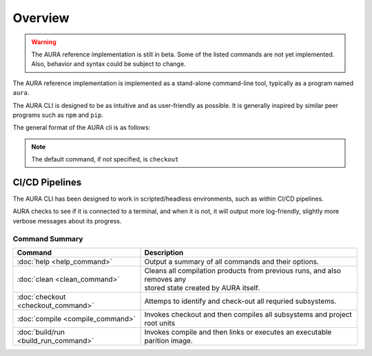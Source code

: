 Overview
========

.. warning::
  The AURA reference implementation is still in beta. Some of the listed commands are not yet implemented. Also, behavior and syntax could be subject to change.

The AURA reference implementation is implemented as a stand-alone command-line tool, typically as a program named ``aura``.

The AURA CLI is designed to be as intuitive and as user-friendly as possible. It is generally inspired by similar peer programs such as ``npm`` and ``pip``.

The general format of the AURA cli is as follows:

.. prompt:: bash $

  aura [command] [options]

.. note::
  The default command, if not specified, is ``checkout``

CI/CD Pipelines
~~~~~~~~~~~~~~~

The AURA CLI has been designed to work in scripted/headless environments, such as within CI/CD pipelines.

AURA checks to see if it is connected to a terminal, and when it is not, it will output more log-friendly, slightly more verbose messages about its progress.

Command Summary
---------------

====================================   ==========================================================================
Command                                Description
====================================   ==========================================================================
:doc:`help <help_command>`             Output a summary of all commands and their options.
:doc:`clean <clean_command>`           | Cleans all compilation products from previous runs, and also removes any
                                       | stored state created by AURA itself.
:doc:`checkout <checkout_command>`     Attemps to identify and check-out all requried subsystems.
:doc:`compile <compile_command>`       Invokes checkout and then compiles all subsystems and project root units
:doc:`build/run <build_run_command>`   Invokes compile and then links or executes an executable parition image.
====================================   ==========================================================================
